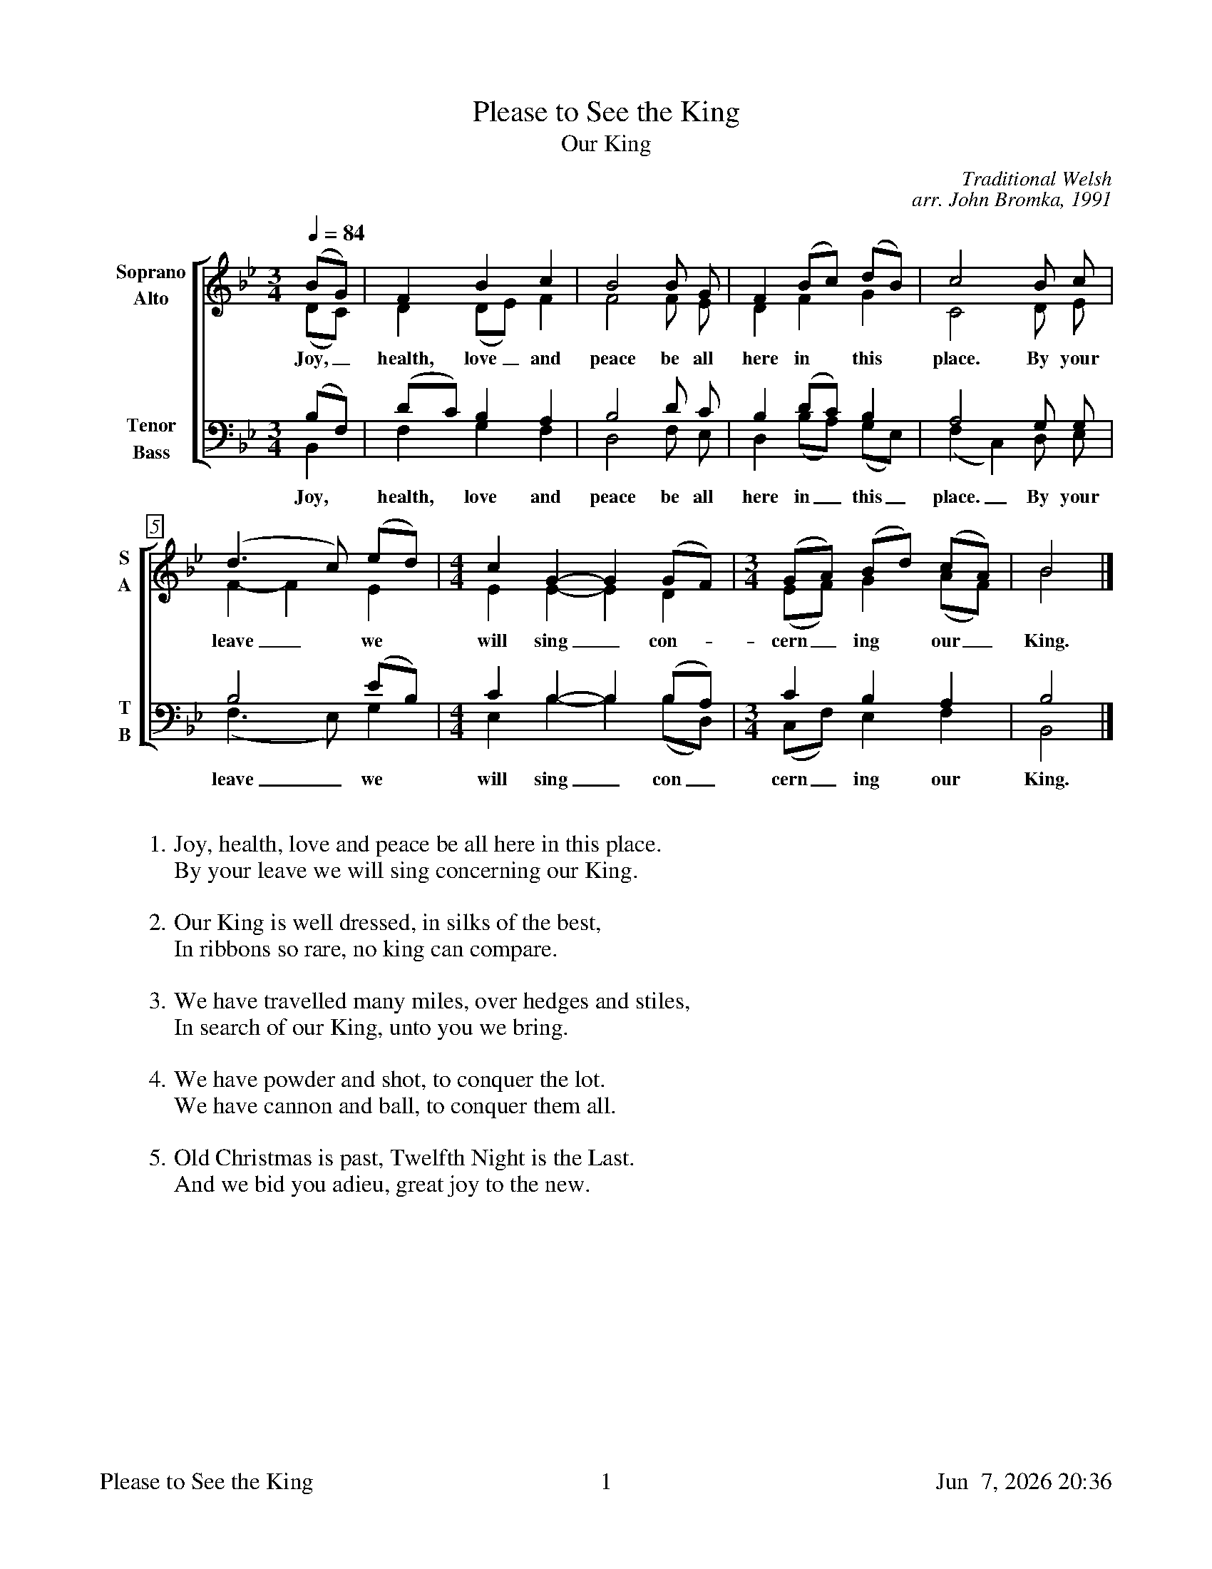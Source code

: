 %%footer	"$T	$P	$D"

X:1
T:Please to See the King
T:Our King
C:Traditional Welsh
C:arr. John Bromka, 1991
%
V:1 clef=treble name="Soprano" sname="S"
V:2 clef=treble name="Alto"    sname="A"
V:3 clef=bass   name="Tenor"   sname="T"
V:4 clef=bass   name="Bass"    sname="B"
%
%%measurebox true           % measure numbers in a box
%%measurenb 0               % measure numbers at first measure
%%barsperstaff 0            % number of measures per staff
%%gchordfont Times-Bold 14  % for chords
%
%%staves [(1 2) | (3 4)]
M:3/4
L:1/4
Q:84
K:Bb
%
[V:1] (B/G/) |  F       B     c | B2 B/ G/   | F (B/c/)  (d/B/) |  c2   B/ c/ |
[V:2] (D/C/) |  D      (D/E/) F | F2 F/ E/   | D  F       G     |  C2   D/ E/ |
w: Joy,_ health, love_ and peace be all here in this place. By your
[V:3] (B,/F,/) | (D/C/) B, A, | B,2 D/   C/   | B, (D/C/)    B,      |  A,2    G,/ G,/ |
[V:4]  B,,     |  F,    G, F, | D,2 F,/  E,/  | D, (B,/A,/) (G,/E,/) | (F, C,) D,/ E,/ |
w: Joy, health, love and peace be all here in_ this_ place._ By your
%
[V:1] (d>c)  (e/d/)  | [M:4/4] [L:1/4] c  G- G (G/F/)  | [M:3/4] [L:1/4] (G/A/) (B/d/) (c/A/) | B2 |]
[V:2]  F- F   E      | [M:4/4] [L:1/4] E  E- E  D      | [M:3/4] [L:1/4] (E/F/) G    (A/F/) | B2 |]
w: leave_ we will sing_ con- cern_ ing our_ King.
[V:3]  B,2   (E/B,/) | [M:4/4] [L:1/4] C  B,- B, (B,/A,/) | [M:3/4] [L:1/4]  C       B, A, | B,2  |]
[V:4] (F,>E,) G,     | [M:4/4] [L:1/4] E, B,- B, (B,/D,/) | [M:3/4] [L:1/4] (C,/F,/) E, F, | B,,2 |]
w: leave_ we will sing_ con_ cern_ ing our King.
%
%%vskip 0.8cm
%
W: 1. Joy, health, love and peace be all here in this place.
W:    By your leave we will sing concerning our King.
W:
W: 2. Our King is well dressed, in silks of the best,
W:    In ribbons so rare, no king can compare.
W:
W: 3. We have travelled many miles, over hedges and stiles,
W:    In search of our King, unto you we bring.
W:
W: 4. We have powder and shot, to conquer the lot.
W:    We have cannon and ball, to conquer them all.
W:
W: 5. Old Christmas is past, Twelfth Night is the Last.
W:    And we bid you adieu, great joy to the new.

